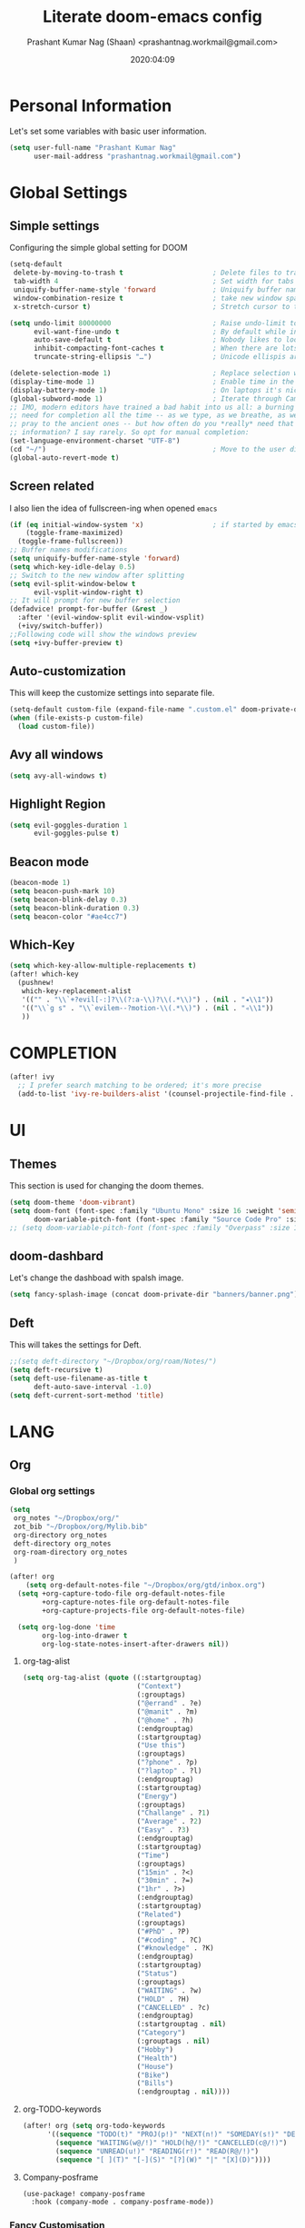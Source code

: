#+TITLE: Literate doom-emacs config
#+AUTHOR: Prashant Kumar Nag (Shaan) <prashantnag.workmail@gmail.com>
#+DATE: 2020:04:09
#+PROPERTY: header-args:emacs-lisp :tangle yes :cache yes :results silent
#+OPTIONS: toc:nil

* Table Of Contents :Toc_3_gh:noexport:
- [[#personal-information][Personal Information]]
- [[#global-settings][Global Settings]]
  - [[#simple-settings][Simple settings]]
  - [[#screen-related][Screen related]]
  - [[#auto-customization][Auto-customization]]
  - [[#avy-all-windows][Avy all windows]]
  - [[#highlight-region][Highlight Region]]
  - [[#beacon-mode][Beacon mode]]
  - [[#which-key][Which-Key]]
- [[#completion][COMPLETION]]
- [[#ui][UI]]
  - [[#themes][Themes]]
  - [[#doom-dashbard][doom-dashbard]]
  - [[#deft][Deft]]
- [[#lang][LANG]]
  - [[#org][Org]]
    - [[#global-org-settings][Global org settings]]
    - [[#fancy-customisation][Fancy Customisation]]
    - [[#org-roam][Org-Roam]]
    - [[#org-roam-server][Org-Roam-Server]]
    - [[#org-journal][Org-Journal]]
    - [[#org-noter][Org-Noter]]
    - [[#org-capture-templates][org capture templates]]
    - [[#org-protocol-capture-html][Org Protocol Capture html]]
    - [[#helm-bibtex][Helm-Bibtex]]
    - [[#org-ref][Org-Ref]]
    - [[#org-roam-bibtex][Org-Roam-Bibtex]]
- [[#tools][TOOLS]]
  - [[#pdf][pdf]]

* Personal Information
Let's set some variables with basic user information.
#+BEGIN_SRC emacs-lisp
(setq user-full-name "Prashant Kumar Nag"
      user-mail-address "prashantnag.workmail@gmail.com")
#+END_SRC
* Global Settings
** Simple settings
Configuring the simple global setting for DOOM
#+begin_src emacs-lisp :tangle yes
(setq-default
 delete-by-moving-to-trash t                      ; Delete files to trash
 tab-width 4                                      ; Set width for tabs
 uniquify-buffer-name-style 'forward              ; Uniquify buffer names
 window-combination-resize t                      ; take new window space from all other windows (not just current)
 x-stretch-cursor t)                              ; Stretch cursor to the glyph width

(setq undo-limit 80000000                         ; Raise undo-limit to 80Mb
      evil-want-fine-undo t                       ; By default while in insert all changes are one big blob. Be more granular
      auto-save-default t                         ; Nobody likes to loose work, I certainly don't
      inhibit-compacting-font-caches t            ; When there are lots of glyphs, keep them in memory
      truncate-string-ellipsis "…")               ; Unicode ellispis are nicer than "...", and also save /precious/ space

(delete-selection-mode 1)                         ; Replace selection when inserting text
(display-time-mode 1)                             ; Enable time in the mode-line
(display-battery-mode 1)                          ; On laptops it's nice to know how much power you have
(global-subword-mode 1)                           ; Iterate through CamelCase words
;; IMO, modern editors have trained a bad habit into us all: a burning
;; need for completion all the time -- as we type, as we breathe, as we
;; pray to the ancient ones -- but how often do you *really* need that
;; information? I say rarely. So opt for manual completion:
(set-language-environment-charset "UTF-8")
(cd "~/")                                         ; Move to the user directory
(global-auto-revert-mode t)
#+end_src
** Screen related
I also lien the idea of fullscreen-ing when opened ~emacs~
#+begin_src emacs-lisp
(if (eq initial-window-system 'x)                 ; if started by emacs command or desktop file
    (toggle-frame-maximized)
  (toggle-frame-fullscreen))
;; Buffer names modifications
(setq uniquify-buffer-name-style 'forward)
(setq which-key-idle-delay 0.5)
;; Switch to the new window after splitting
(setq evil-split-window-below t
      evil-vsplit-window-right t)
;; It will prompt for new buffer selection
(defadvice! prompt-for-buffer (&rest _)
  :after '(evil-window-split evil-window-vsplit)
  (+ivy/switch-buffer))
;;Following code will show the windows preview
(setq +ivy-buffer-preview t)
#+end_src
** Auto-customization
This will keep the customize settings into separate file.
#+begin_src emacs-lisp
(setq-default custom-file (expand-file-name ".custom.el" doom-private-dir))
(when (file-exists-p custom-file)
  (load custom-file))
#+end_src
** Avy all windows
#+begin_src emacs-lisp :tangle yes
(setq avy-all-windows t)
#+end_src
** Highlight Region
#+begin_src emacs-lisp :tangle yes
(setq evil-goggles-duration 1
      evil-goggles-pulse t)
#+end_src
** Beacon mode
#+begin_src emacs-lisp :tangle yes
(beacon-mode 1)
(setq beacon-push-mark 10)
(setq beacon-blink-delay 0.3)
(setq beacon-blink-duration 0.3)
(setq beacon-color "#ae4cc7")
#+end_src
** Which-Key
#+begin_src emacs-lisp :tangle yes
(setq which-key-allow-multiple-replacements t)
(after! which-key
  (pushnew!
   which-key-replacement-alist
   '(("" . "\\`+?evil[-:]?\\(?:a-\\)?\\(.*\\)") . (nil . "◂\\1"))
   '(("\\`g s" . "\\`evilem--?motion-\\(.*\\)") . (nil . "◃\\1"))
   ))
#+end_src
* COMPLETION
#+begin_src emacs-lisp :tangle yes
(after! ivy
  ;; I prefer search matching to be ordered; it's more precise
  (add-to-list 'ivy-re-builders-alist '(counsel-projectile-find-file . ivy--regex-plus)))
#+end_src
* UI
** Themes
This section is used for changing the doom themes.
#+begin_src emacs-lisp
(setq doom-theme 'doom-vibrant)
(setq doom-font (font-spec :family "Ubuntu Mono" :size 16 :weight 'semi-light)
      doom-variable-pitch-font (font-spec :family "Source Code Pro" :size 16))
;; (setq doom-variable-pitch-font (font-spec :family "Overpass" :size 16))
#+end_src
** doom-dashbard
Let's change the dashboad with spalsh image.
#+begin_src emacs-lisp
(setq fancy-splash-image (concat doom-private-dir "banners/banner.png"))
#+end_src
** Deft
This will takes the settings for Deft.
#+begin_src emacs-lisp :tangle yes
;;(setq deft-directory "~/Dropbox/org/roam/Notes/")
(setq deft-recursive t)
(setq deft-use-filename-as-title t
      deft-auto-save-interval -1.0)
(setq deft-current-sort-method 'title)
#+end_src
* LANG
** Org
*** Global org settings
#+begin_src emacs-lisp
(setq
 org_notes "~/Dropbox/org/"
 zot_bib "~/Dropbox/org/Mylib.bib"
 org-directory org_notes
 deft-directory org_notes
 org-roam-directory org_notes
 )

(after! org
    (setq org-default-notes-file "~/Dropbox/org/gtd/inbox.org")
  (setq +org-capture-todo-file org-default-notes-file
        +org-capture-notes-file org-default-notes-file
        +org-capture-projects-file org-default-notes-file)

  (setq org-log-done 'time
        org-log-into-drawer t
        org-log-state-notes-insert-after-drawers nil))
#+end_src
**** org-tag-alist
#+begin_src emacs-lisp
  (setq org-tag-alist (quote ((:startgrouptag)
                              ("Context")
                              (:grouptags)
                              ("@errand" . ?e)
                              ("@manit" . ?m)
                              ("@home" . ?h)
                              (:endgrouptag)
                              (:startgrouptag)
                              ("Use this")
                              (:grouptags)
                              ("?phone" . ?p)
                              ("?laptop" . ?l)
                              (:endgrouptag)
                              (:startgrouptag)
                              ("Energy")
                              (:grouptags)
                              ("Challange" . ?1)
                              ("Average" . ?2)
                              ("Easy" . ?3)
                              (:endgrouptag)
                              (:startgrouptag)
                              ("Time")
                              (:grouptags)
                              ("15min" . ?<)
                              ("30min" . ?=)
                              ("1hr" . ?>)
                              (:endgrouptag)
                              (:startgrouptag)
                              ("Related")
                              (:grouptags)
                              ("#PhD" . ?P)
                              ("#coding" . ?C)
                              ("#knowledge" . ?K)
                              (:endgrouptag)
                              (:startgrouptag)
                              ("Status")
                              (:grouptags)
                              ("WAITING" . ?w)
                              ("HOLD" . ?H)
                              ("CANCELLED" . ?c)
                              (:endgrouptag)
                              (:startgrouptag . nil)
                              ("Category")
                              (:grouptags . nil)
                              ("Hobby")
                              ("Health")
                              ("House")
                              ("Bike")
                              ("Bills")
                              (:endgrouptag . nil))))
#+end_src
**** org-TODO-keywords
#+begin_src emacs-lisp :tangle yes
(after! org (setq org-todo-keywords
      '((sequence "TODO(t)" "PROJ(p!)" "NEXT(n!)" "SOMEDAY(s!)" "DELEGATED(e@/!)" "|" "DONE(d@/!)")
        (sequence "WAITING(w@/!)" "HOLD(h@/!)" "CANCELLED(c@/!)")
        (sequence "UNREAD(u!)" "READING(r!)" "READ(R@/!)")
        (sequence "[ ](T)" "[-](S)" "[?](W)" "|" "[X](D)"))))
#+end_src
**** Company-posframe
#+begin_src emacs-lisp :tangle yes
(use-package! company-posframe
  :hook (company-mode . company-posframe-mode))
#+end_src
*** Fancy Customisation
It’s also nice to change the character used for collapsed items (by default …), I think ▾ is better for indicating ‘collapsed section’.
#+begin_src emacs-lisp
(after! org
  (setq org-ellipsis "⤵" ;;▾
        org-startup-folded t
        org-src-fontify-natively t))
(setq org-highlight-latex-and-related '(latex))
#+end_src

*** Org-Roam
:PROPERTIES:
:ID:       fb29d93f-b194-499f-81bc-93b7bf7485ea
:END:
#+begin_src emacs-lisp
(after! org-roam
  (setq ;;org-roam-graph-viewer "/usr/bin/open"
   ;;org-roam-completion-system 'default
   ;;org-roam-link-title-format "§:%s"
   +org-roam-open-buffer-on-find-file nil
   org-roam-db-gc-threshold most-positive-fixnum
   org-roam-graph-exclude-matcher "private"
   org-roam-tag-sources '(prop last-directory)
   org-id-link-to-org-use-id t
   org-roam-graph-executable "/usr/bin/neato" ;; instead of 'dot' we can use 'neato' also
   )
  (setq org-roam-capture-templates
        '(("d" "default" plain (function org-roam--capture-get-point)
           "%?"
           :file-name "literature/%<%Y%m%d%H%M%S>-${slug}"
           :head "#+title: ${title}\n#+created: %u\n#+last_modified: %U\n\n"
           :immediate-finish t
           :unnarrowed t)
          ("p" "private" plain (function org-roam-capture--get-point)
           "%?"
           :file-name "private/%<%Y%m%d%H%M%S>-${slug}"
           :head "#+title: ${title}\n#+created: %u\n#+last_modified: %U\n\n"
           :immediate-finish t
           :unnarrowed t)))

  (setq org-roam-capture-ref-templates
        '(("r" "ref" plain (function org-roam-capture--get-point)
           "%?"
           :file-name "websites/${slug}"
           :head "#+roam_key: ${ref}
,#+roam_tags: website
,#+title: ${title}

- source :: ${ref}"
           :unnarrowed t)))
  (set-company-backend! 'org-mode '(company-capf))
  )
#+end_src
*** Org-Roam-Server
#+begin_src emacs-lisp :tangle yes
(use-package! org-roam-server)
(add-hook 'org-roam-server-mode (lambda () (browse-url-firefox "http://localhost:8080")))
#+end_src
*** Org-Journal
#+begin_src emacs-lisp :tangle yes
(after! org-journal
   (setq
    org-journal-date-prefix "#+TITLE:"
   org-journal-date-format "%A, %d %B %Y"
   org-journal-file-format "%Y-%m-%d.org"
   org-journal-dir (file-truename "~/Dropbox/org/private/")
   org-journal-enable-encryption nil
   org-journal-enable-agenda-integration t))
#+end_src

*** Org-Noter
:PROPERTIES:
:ID:       45fcfc0b-8bd0-4bb6-9909-63de07be6ce7
:END:
#+begin_src emacs-lisp :tangle yes
(use-package! org-noter
  :after (:any org pdf-view)
  :config
  (setq
   ;; The WM can handle splits
   ;;org-noter-notes-window-location 'other-frame
   ;; Please stop opening frames
   org-noter-always-create-frame nil
   ;; I want to see the whole file
   org-noter-hide-other nil
   ;; Everything is relative to the main notes file
   org-noter-notes-search-path (list org_notes)
   )
  )
#+end_src
*** org capture templates
:PROPERTIES:
:ID:       1f419633-0084-48f4-8b65-5e20e185093b
:END:
#+begin_src emacs-lisp
;; Actually start using templates
(after! org-capture
  ;; Firefox
  (add-to-list 'org-capture-templates
               '("P" "Protocol" entry
                 (file+headline +org-capture-notes-file "Inbox")
                 "* %^{Title}\nSource: %u,\n #+BEGIN_QUOTE\n %i \n#+END_QUOTE\n\n\n%?"
                 :prepend t
                 :kill-buffer t))
  (add-to-list 'org-capture-templates
               '("R" "Reading" entry
                 (file+headline "~/Dropbox/org/gtd/reading.org" "Consepts for Reading")
                 "* TODO %? :#PhD:\n/Entered on/ %u\n"
                 :prepend t
                 :kill-buffer t))
  (add-to-list 'org-capture-templates
               '("K" "Keywords" entry
                 (file+headline "~/Dropbox/org/gtd/reading.org" "Keywords for Consepts")
                 "* TODO %? :#PhD:keywords:\n/Entered on/ %u\n%a\n"
                 :prepend t
                 :kill-buffer t))
  (add-to-list 'org-capture-templates
               '("c" "Keywords" entry
                 (file (get-journal-file-today))
                 "* TODO %?\n\n %i\n\n from: %a :#PhD:keywords:\n"
                 :prepend t
                 :kill-buffer t))
  ;; Misc
  (add-to-list 'org-capture-templates
               '("a"               ; key
                 "Article"         ; name
                 entry             ; type
                 (file+headline "~/Dropbox/org/gtd/inbox.org" "Article")  ; target
                 "* %^{Title} %(org-set-tags-command)  :article: \n:PROPERTIES:\n:Created: %U\n:Linked: %a\n:END:\n%i\nBrief description:\n%?"  ; template
                 :prepend t        ; properties
                 :empty-lines 1    ; properties
                 :created t        ; properties
                 ))
  )
;;
#+end_src
*** Org Protocol Capture html
:PROPERTIES:
:ID:       12d3627c-f5c3-4de4-8378-7a2c86051b5b
:END:
#+begin_src emacs-lisp :tangle yes
(use-package! org-protocol-capture-html
  :after org-protocol
  :config
  (add-to-list 'org-capture-templates
               '("w"
                 "Web site"
                 entry
                 (file+headline +org-capture-notes-file "Website")  ; target
                 "* %a :website:\n\n%U %?\n\n%:initial")
               )
  )
#+end_src

*** Helm-Bibtex
#+BEGIN_SRC emacs-lisp

(after! org-ref
  (setq
   bibtex-completion-notes-path org_notes
   bibtex-completion-bibliography zot_bib
   bibtex-completion-pdf-field "file"
   bibtex-completion-notes-template-multiple-files
   (concat
    "#+TITLE: ${title}\n"
    "#+ROAM_KEY: cite:${=key=}\n"
    "* TODO Notes\n"
    ":PROPERTIES:\n"
    ":Custom_ID: ${=key=}\n"
    ":NOTER_DOCUMENT: %(orb-process-file-field \"${=key=}\")\n"
    ":AUTHOR: ${author-abbrev}\n"
    ":JOURNAL: ${journaltitle}\n"
    ":DATE: ${date}\n"
    ":YEAR: ${year}\n"
    ":DOI: ${doi}\n"
    ":URL: ${url}\n"
    ":END:\n\n"
    )
   )
)
#+END_SRC
*** Org-Ref
#+begin_src emacs-lisp
(use-package! org-ref
    ;; :init
    ; code to run before loading org-ref
    :config
    (setq
         org-ref-completion-library 'org-ref-ivy-cite
         org-ref-get-pdf-filename-function 'org-ref-get-pdf-filename-helm-bibtex
         org-ref-default-bibliography (list zot_bib)
         org-ref-bibliography-notes (concat org_notes "/bibnotes.org")
         org-ref-note-title-format "* TODO %y - %t\n :PROPERTIES:\n  :Custom_ID: %k\n  :NOTER_DOCUMENT: %F\n :ROAM_KEY: cite:%k\n  :AUTHOR: %9a\n  :JOURNAL: %j\n  :YEAR: %y\n  :VOLUME: %v\n  :PAGES: %p\n  :DOI: %D\n  :URL: %U\n :END:\n\n"
         org-ref-notes-directory org_notes
         org-ref-notes-function 'orb-edit-notes
    )
     (defun pkn/org-ref-open-in-scihub ()
    "Open the bibtex entry at point in a browser using the url field or doi field.
Not for real use, just here for demonstration purposes."
    (interactive)
    (let ((doi (org-ref-get-doi-at-point)))
      (when doi
        (if (string-match "^http" doi)
            (browse-url doi)
          (browse-url (format "http://sci-hub.se/%s" doi)))
        (message "No url or doi found"))))
     (add-to-list 'org-ref-helm-user-candidates '("Open in Sci-hub" . org-ref-open-in-scihub))
     )
#+end_src
*** Org-Roam-Bibtex
Will also setup the ~org-roam-bibtex~ thing here.
As foretold in the last line, there are more settings for [[https://github.com/Zaeph/org-roam-bibtex][ORB]]. The template is
modified from [[https://github.com/zaeph/org-roam-bibtex/issues/4][here]].
#+begin_src emacs-lisp :tangle yes
 (use-package! org-roam-bibtex
   :after (org-roam)
   :hook (org-roam-mode . org-roam-bibtex-mode)
   :config
   (setq org-roam-bibtex-preformat-keywords
         '("=key=" "title" "url" "file" "author-or-editor" "keywords"))
   (setq orb-templates
         '(("r" "ref" plain (function org-roam-capture--get-point)
            ""
            :file-name "literature/${slug}"
            :head "#+TITLE: ${=key=}: ${title}\n#+ROAM_KEY: ${ref}

 - tags ::
 - keywords :: ${keywords}

 \n* ${title}\n  :PROPERTIES:\n  :Custom_ID: ${=key=}\n  :URL: ${url}\n  :AUTHOR: ${author-or-editor}\n  :NOTER_DOCUMENT: %(orb-process-file-field \"${=key=}\")\n  :NOTER_PAGE: \n  :END:\n\n"

            :unnarrowed t))))
#+end_src
* TOOLS
** pdf
#+begin_src emacs-lisp :tangle yes
(setq org-file-apps
  '((auto-mode . emacs)
    ("\\.mm\\'" . default)
    ("\\.x?html?\\'" . default)
    ("\\.pdf\\'" . emacs) ;; another option: "okular --unique file:%s"
    ("\\.png\\'" . viewnior)
    ("\\.jpg\\'" . viewnior)
    ))
#+end_src
